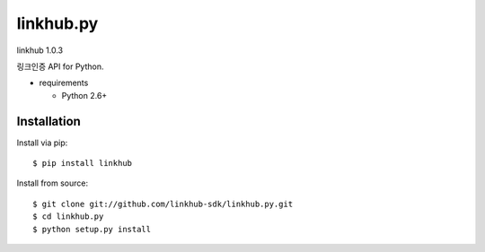####
linkhub.py
####
linkhub 1.0.3

링크인증 API for Python.

.. image:: https://api.travis-ci.org/linkhub-sdk/linkhub.py.svg?branch=master
        :target: https://travis-ci.org/linkhub-sdk/linkhub.py

* requirements

  * Python 2.6+

************
Installation
************

Install via pip:

::

    $ pip install linkhub

Install from source:

::

    $ git clone git://github.com/linkhub-sdk/linkhub.py.git
    $ cd linkhub.py
    $ python setup.py install
